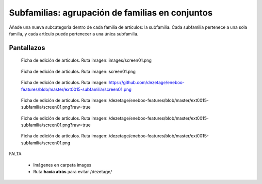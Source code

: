 ====================================================
Subfamilias: agrupación de familias en conjuntos
====================================================

Añade una nueva subcategoría dentro de cada familia de artículos: la subfamilia. Cada subfamilia pertenece a una sola familia, y cada artículo puede pertenecer a una única subfamilia.

---------------------
Pantallazos
---------------------

.. figure:: images/screen01.png

   Ficha de edición de artículos.
   Ruta imagen: images/screen01.png
   

.. figure:: screen01.png

   Ficha de edición de artículos.
   Ruta imagen: screen01.png
   

.. figure:: https://github.com/dezetage/eneboo-features/blob/master/ext0015-subfamilia/screen01.png

   Ficha de edición de artículos.
   Ruta imagen: https://github.com/dezetage/eneboo-features/blob/master/ext0015-subfamilia/screen01.png
   

.. figure:: /dezetage/eneboo-features/blob/master/ext0015-subfamilia/screen01.png?raw=true

   Ficha de edición de artículos.
   Ruta imagen: /dezetage/eneboo-features/blob/master/ext0015-subfamilia/screen01.png?raw=true


.. figure:: /dezetage/eneboo-features/blob/master/ext0015-subfamilia/screen01.png?raw=true

   Ficha de edición de artículos.
   Ruta imagen: /dezetage/eneboo-features/blob/master/ext0015-subfamilia/screen01.png?raw=true


.. figure:: /dezetage/eneboo-features/blob/master/ext0015-subfamilia/screen01.png

   Ficha de edición de artículos.
   Ruta imagen: /dezetage/eneboo-features/blob/master/ext0015-subfamilia/screen01.png


FALTA

    - Imágenes en carpeta images
    - Ruta **hacia atrás** para evitar /dezetage/
